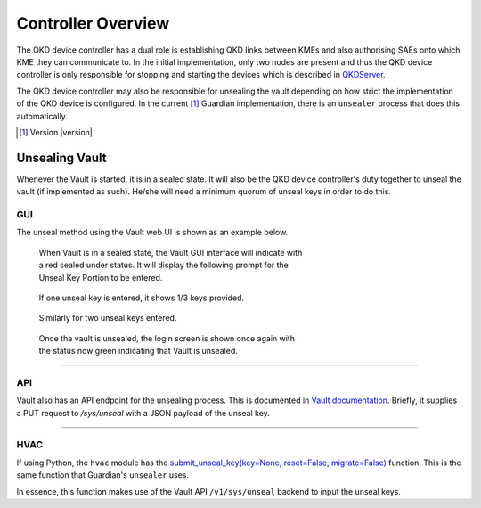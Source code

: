 Controller Overview
===================

.. _`QKD_Controller`:

The |QKDdc| has a dual role is establishing QKD links between KMEs and also authorising SAEs onto which KME they can communicate to. In the initial implementation, only two nodes are present and thus the |QKDdc| is only responsible for stopping and starting the devices which is described in `QKDServer <https://github.com/s-fifteen-instruments/QKDServer/>`_. 

The |QKDdc| may also be responsible for unsealing the vault depending on how strict the implementation of the QKD device is configured. In the current [#]_ Guardian implementation, there is an ``unsealer`` process that does this automatically.


.. |QKDdc| replace:: QKD device controller

.. [#] Version |version|

.. _`unsealing vault`:

Unsealing Vault
---------------

Whenever the Vault is started, it is in a sealed state. It will also be the |QKDdc|'s duty together to unseal the vault (if implemented as such). He/she will need a minimum quorum of unseal keys in order to do this.


GUI
^^^

The unseal method using the Vault web UI is shown as an example below.

.. figure:: ./images/vault_sealed.png
   :alt: Vault in a sealed state
   :scale: 60%
   :figwidth: 60%
   
   When Vault is in a sealed state, the Vault GUI interface will indicate with a red sealed under status. It will display the following prompt for the Unseal Key Portion to be entered.

.. figure:: ./images/vault_unseal_1.png
   :alt: One unseal key entered
   :scale: 60%
   :figwidth: 60%
   
   If one unseal key is entered, it shows 1/3 keys provided.
   
.. figure:: ./images/vault_unseal_2.png
   :alt: Two unseal keys entered
   :scale: 60%
   :figwidth: 60%
   
   Similarly for two unseal keys entered.

.. figure:: ./images/vault_login.png
   :alt: Vault unsealed
   :scale: 60%
   :figwidth: 60%
   
   Once the vault is unsealed, the login screen is shown once again with the status now green indicating that Vault is unsealed.

----


API
^^^

Vault also has an API endpoint for the unsealing process. This is documented in `Vault documentation <https://www.vaultproject.io/api-docs/system/unseal>`_.
Briefly, it supplies a PUT request to `/sys/unseal` with a JSON payload of the unseal key.

.. tabs::

   .. group-tab:: Sample Payload

      .. code:: json
        
         {
            "key": "abcd1234..."
         }

    
   .. group-tab:: Sample Request

      .. code:: shell-session
        
         $ curl \
             --request PUT \
             --data @payload.json \
             --key key.pem \
             --cert cert.pem \
             --cacert cacert.pem \
             http://kme_id:8200/v1/sys/unseal

----


HVAC
^^^^

If using Python, the ``hvac`` module has the `submit_unseal_key(key=None, reset=False, migrate=False) <https://hvac.readthedocs.io/en/stable/usage/system_backend/seal.html?highlight=unseal#submit-unseal-key>`_ function. This is the same function that Guardian's ``unsealer`` uses.

In essence, this function makes use of the Vault API ``/v1/sys/unseal`` backend to input the unseal keys.
